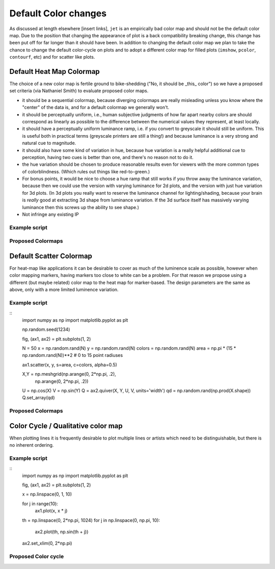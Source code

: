 .. _color_changes:

*********************
Default Color changes
*********************

As discussed at length elsewhere [insert links], ``jet`` is an
empirically bad color map and should not be the default color map.
Due to the position that changing the appearance of plot is a back
compatibility breaking change, this change has been put off for far
longer than it should have been.  In addition to changing the default
color map we plan to take the chance to change the default color-cycle
on plots and to adopt a different color map for filled plots (``imshow``,
``pcolor``, ``contourf``, etc) and for scatter like plots.


Default Heat Map Colormap
-------------------------

The choice of a new color map is fertile ground to bike-shedding ("No,
it should be _this_ color") so we have a proposed set criteria (via
Nathaniel Smith) to evaluate proposed color maps.

- it should be a sequential colormap, because diverging colormaps are
  really misleading unless you know where the "center" of the data is,
  and for a default colormap we generally won't.

- it should be perceptually uniform, i.e., human subjective judgments
  of how far apart nearby colors are should correspond as linearly as
  possible to the difference between the numerical values they
  represent, at least locally.

- it should have a perceptually uniform luminance ramp, i.e. if you
  convert to greyscale it should still be uniform. This is useful both
  in practical terms (greyscale printers are still a thing!) and
  because luminance is a very strong and natural cue to magnitude.

- it should also have some kind of variation in hue, because hue
  variation is a really helpful additional cue to perception, having
  two cues is better than one, and there's no reason not to do it.

- the hue variation should be chosen to produce reasonable results
  even for viewers with the more common types of
  colorblindness. (Which rules out things like red-to-green.)

- For bonus points, it would be nice to choose a hue ramp that still
  works if you throw away the luminance variation, because then we
  could use the version with varying luminance for 2d plots, and the
  version with just hue variation for 3d plots. (In 3d plots you
  really want to reserve the luminance channel for lighting/shading,
  because your brain is *really* good at extracting 3d shape from
  luminance variation. If the 3d surface itself has massively varying
  luminance then this screws up the ability to see shape.)

- Not infringe any existing IP

Example script
++++++++++++++

Proposed Colormaps
++++++++++++++++++

Default Scatter Colormap
------------------------

For heat-map like applications it can be desirable to cover as much of
the luminence scale as possible, however when color mapping markers,
having markers too close to white can be a problem.  For that reason
we propose using a different (but maybe related) color map to the
heat map for marker-based.  The design parameters are the same as
above, only with a more limited luminence variation.


Example script
++++++++++++++
::
   import numpy as np
   import matplotlib.pyplot as plt

   np.random.seed(1234)

   fig, (ax1, ax2) = plt.subplots(1, 2)

   N = 50
   x = np.random.rand(N)
   y = np.random.rand(N)
   colors = np.random.rand(N)
   area = np.pi * (15 * np.random.rand(N))**2  # 0 to 15 point radiuses

   ax1.scatter(x, y, s=area, c=colors, alpha=0.5)


   X,Y = np.meshgrid(np.arange(0, 2*np.pi, .2),
                     np.arange(0, 2*np.pi, .2))
   U = np.cos(X)
   V = np.sin(Y)
   Q = ax2.quiver(X, Y, U, V, units='width')
   qd = np.random.rand(np.prod(X.shape))
   Q.set_array(qd)

Proposed Colormaps
++++++++++++++++++

Color Cycle / Qualitative color map
-----------------------------------

When plotting lines it is frequently desirable to plot multiple lines
or artists which need to be distinguishable, but there is no inherent
ordering.


Example script
++++++++++++++
::
   import numpy as np
   import matplotlib.pyplot as plt

   fig, (ax1, ax2) = plt.subplots(1, 2)

   x = np.linspace(0, 1, 10)

   for j in range(10):
       ax1.plot(x, x * j)


   th = np.linspace(0, 2*np.pi, 1024)
   for j in np.linspace(0, np.pi, 10):
       ax2.plot(th, np.sin(th + j))

   ax2.set_xlim(0, 2*np.pi)

Proposed Color cycle
++++++++++++++++++++
